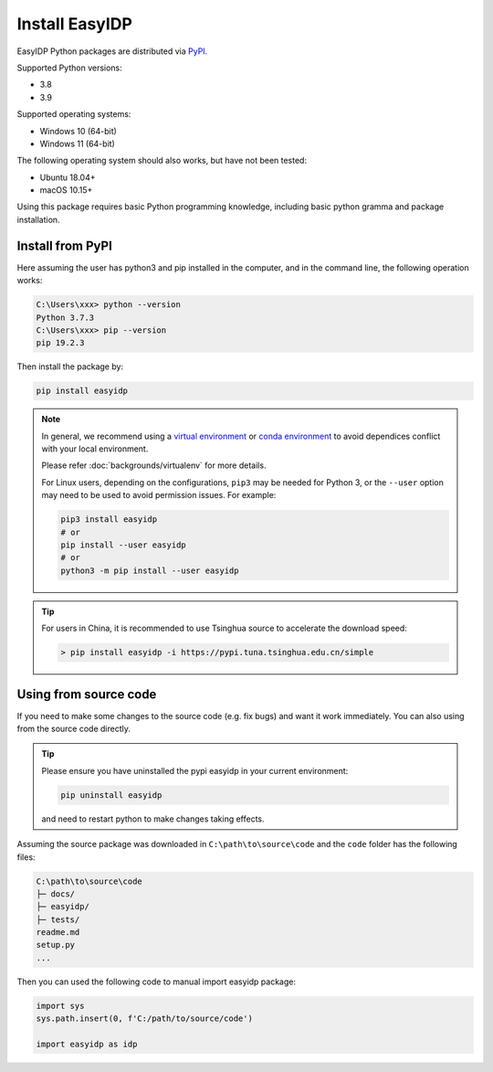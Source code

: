 .. install:

===============
Install EasyIDP
===============


EasyIDP Python packages are distributed via
`PyPI <https://pypi.org/project/easyidp/>`_.


Supported Python versions:

* 3.8
* 3.9

Supported operating systems:

* Windows 10 (64-bit)
* Windows 11 (64-bit)

The following operating system should also works, but have not been tested:

* Ubuntu 18.04+
* macOS 10.15+

Using this package requires basic Python programming knowledge, including basic python gramma and package installation.


Install from PyPI
=================

Here assuming the user has python3 and pip installed in the computer, and in the command line, the following operation works:

.. code-block:: bash

    C:\Users\xxx> python --version
    Python 3.7.3
    C:\Users\xxx> pip --version
    pip 19.2.3

Then install the package by:

.. code-block:: bash

    pip install easyidp


.. note::
    In general, we recommend using a
    `virtual environment <https://docs.python-guide.org/dev/virtualenvs/>`_
    or `conda environment <https://docs.conda.io/en/latest/miniconda.html>`_ to avoid dependices conflict with your local environment.

    Please refer :doc:`backgrounds/virtualenv` for more details.

    For Linux users, depending on the configurations, ``pip3`` may be needed for
    Python 3, or the ``--user`` option may need to be used to avoid permission
    issues. For example:

    .. code-block:: bash

        pip3 install easyidp
        # or
        pip install --user easyidp
        # or
        python3 -m pip install --user easyidp


.. tip::
    For users in China, it is recommended to use Tsinghua source to accelerate the download speed:

    .. code-block:: bash

        > pip install easyidp -i https://pypi.tuna.tsinghua.edu.cn/simple


Using from source code
======================

If you need to make some changes to the source code (e.g. fix bugs) and want it work immediately. You can also using from the source code directly.

.. tip::
    Please ensure you have uninstalled the pypi easyidp in your current environment:

    .. code-block:: bash

        pip uninstall easyidp

    and need to restart python to make changes taking effects.


Assuming the source package was downloaded in ``C:\path\to\source\code`` and the ``code`` folder has the following files:

.. code-block:: text

    C:\path\to\source\code
    ├─ docs/
    ├─ easyidp/
    ├─ tests/
    readme.md
    setup.py
    ...

Then you can used the following code to manual import easyidp package:

.. code-block:: python

    import sys
    sys.path.insert(0, f'C:/path/to/source/code')

    import easyidp as idp
